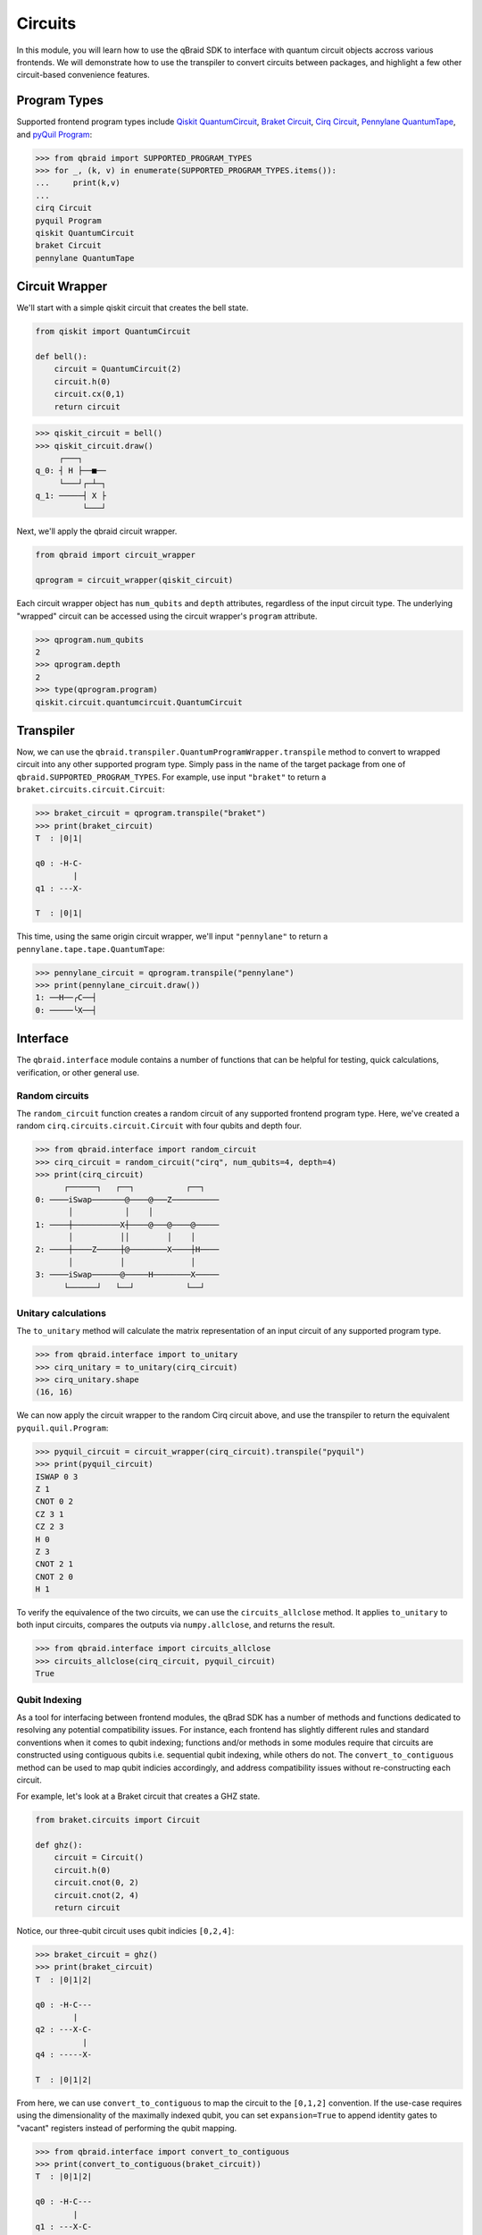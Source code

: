 .. _guide_circuits:

Circuits
=========

In this module, you will learn how to use the qBraid SDK to interface with
quantum circuit objects accross various frontends. We will demonstrate how to
use the transpiler to convert circuits between packages, and highlight a few
other circuit-based convenience features.

Program Types
--------------

Supported frontend program types include `Qiskit QuantumCircuit <QiskitQuantumCircuit>`_,
`Braket Circuit <BraketCircuit>`_, `Cirq Circuit <CirqCircuit>`_,
`Pennylane QuantumTape <PennylaneQuantumTape>`_, and `pyQuil Program <pyQuilProgram>`_:

.. code-block:: python
    
    >>> from qbraid import SUPPORTED_PROGRAM_TYPES
    >>> for _, (k, v) in enumerate(SUPPORTED_PROGRAM_TYPES.items()):
    ...     print(k,v)
    ...
    cirq Circuit
    pyquil Program
    qiskit QuantumCircuit
    braket Circuit
    pennylane QuantumTape


.. _QiskitQuantumCircuit: https://qiskit.org/documentation/stubs/qiskit.circuit.QuantumCircuit.html
.. _BraketCircuit: https://docs.aws.amazon.com/braket/latest/developerguide/braket-constructing-circuit.html
.. _CirqCircuit: https://quantumai.google/reference/python/cirq/circuits/Circuit
.. _PennylaneQuantumTape: https://pennylane.readthedocs.io/en/stable/code/api/pennylane.tape.QuantumTape.html
.. _pyQuilProgram: https://pyquil-docs.rigetti.com/en/stable/basics.html


Circuit Wrapper
----------------

We'll start with a simple qiskit circuit that creates the bell state.

.. code-block:: python
    
    from qiskit import QuantumCircuit
    
    def bell():
        circuit = QuantumCircuit(2)
        circuit.h(0)
        circuit.cx(0,1)
        return circuit


.. code-block:: python

    >>> qiskit_circuit = bell()
    >>> qiskit_circuit.draw()
         ┌───┐     
    q_0: ┤ H ├──■──
         └───┘┌─┴─┐
    q_1: ─────┤ X ├
              └───┘


Next, we'll apply the qbraid circuit wrapper.

.. code-block:: python

    from qbraid import circuit_wrapper

    qprogram = circuit_wrapper(qiskit_circuit)


Each circuit wrapper object has ``num_qubits`` and ``depth`` attributes, regardless of the input circuit type.
The underlying "wrapped" circuit can be accessed using the circuit wrapper's ``program`` attribute.

.. code-block:: python

    >>> qprogram.num_qubits
    2
    >>> qprogram.depth
    2
    >>> type(qprogram.program)
    qiskit.circuit.quantumcircuit.QuantumCircuit


Transpiler
-----------

Now, we can use the ``qbraid.transpiler.QuantumProgramWrapper.transpile`` method to convert to wrapped circuit into
any other supported program type. Simply pass in the name of the target package from one of ``qbraid.SUPPORTED_PROGRAM_TYPES``.
For example, use input ``"braket"`` to return a ``braket.circuits.circuit.Circuit``:

.. code-block:: python

    >>> braket_circuit = qprogram.transpile("braket")
    >>> print(braket_circuit)
    T  : |0|1|
            
    q0 : -H-C-
            |   
    q1 : ---X-

    T  : |0|1|


This time, using the same origin circuit wrapper, we'll input ``"pennylane"`` to return a ``pennylane.tape.tape.QuantumTape``:

.. code-block:: python

    >>> pennylane_circuit = qprogram.transpile("pennylane")
    >>> print(pennylane_circuit.draw())
    1: ──H──╭C──┤  
    0: ─────╰X──┤ 


Interface
-----------

The ``qbraid.interface`` module contains a number of functions that can be helpful for testing, quick calculations,
verification, or other general use.

Random circuits
^^^^^^^^^^^^^^^^^

The ``random_circuit`` function creates a random circuit of any supported frontend program type. Here, we've created a
random ``cirq.circuits.circuit.Circuit`` with four qubits and depth four.

.. code-block:: python

    >>> from qbraid.interface import random_circuit
    >>> cirq_circuit = random_circuit("cirq", num_qubits=4, depth=4)
    >>> print(cirq_circuit)
          ┌──────┐   ┌──┐           ┌──┐
    0: ────iSwap───────@────@───Z──────────
           │           │    │
    1: ────┼──────────X┼────@───@────@─────
           │          ││        │    │
    2: ────┼────Z─────┼@────────X────┼H────
           │          │              │
    3: ────iSwap──────@─────H────────X─────
          └──────┘   └──┘           └──┘


Unitary calculations
^^^^^^^^^^^^^^^^^^^^^

The ``to_unitary`` method will calculate the matrix representation of an input circuit of any
supported program type.

.. code-block:: python

    >>> from qbraid.interface import to_unitary
    >>> cirq_unitary = to_unitary(cirq_circuit)
    >>> cirq_unitary.shape
    (16, 16)

We can now apply the circuit wrapper to the random Cirq circuit above, and use the transpiler to return the equivalent ``pyquil.quil.Program``:

.. code-block:: python
    
    >>> pyquil_circuit = circuit_wrapper(cirq_circuit).transpile("pyquil")
    >>> print(pyquil_circuit)
    ISWAP 0 3
    Z 1
    CNOT 0 2
    CZ 3 1
    CZ 2 3
    H 0
    Z 3
    CNOT 2 1
    CNOT 2 0
    H 1


To verify the equivalence of the two circuits, we can use the ``circuits_allclose`` method.
It applies ``to_unitary`` to both input circuits, compares the outputs via ``numpy.allclose``, and returns the result.

.. code-block:: python

    >>> from qbraid.interface import circuits_allclose
    >>> circuits_allclose(cirq_circuit, pyquil_circuit)
    True


Qubit Indexing
^^^^^^^^^^^^^^^

As a tool for interfacing between frontend modules, the qBrad SDK has a number of
methods and functions dedicated to resolving any potential compatibility issues. For
instance, each frontend has slightly different rules and standard conventions when it
comes to qubit indexing; functions and/or methods in some modules require that circuits
are constructed using contiguous qubits i.e. sequential qubit indexing, while others
do not. The ``convert_to_contiguous`` method can be used to map qubit indicies accordingly,
and address compatibility issues without re-constructing each circuit.

For example, let's look at a Braket circuit that creates a GHZ state.

.. code-block:: python

    from braket.circuits import Circuit

    def ghz():
        circuit = Circuit()
        circuit.h(0)
        circuit.cnot(0, 2)
        circuit.cnot(2, 4)
        return circuit

Notice, our three-qubit circuit uses qubit indicies ``[0,2,4]``:

.. code-block:: python

    >>> braket_circuit = ghz()
    >>> print(braket_circuit)
    T  : |0|1|2|
            
    q0 : -H-C---
            |   
    q2 : ---X-C-
              | 
    q4 : -----X-

    T  : |0|1|2|


From here, we can use ``convert_to_contiguous`` to map the circuit to the ``[0,1,2]`` convention.
If the use-case requires using the dimensionality of the maximally indexed qubit, you
can set ``expansion=True`` to append identity gates to "vacant" registers instead of
performing the qubit mapping.

.. code-block:: python

    >>> from qbraid.interface import convert_to_contiguous
    >>> print(convert_to_contiguous(braket_circuit))
    T  : |0|1|2|
            
    q0 : -H-C---
            |   
    q1 : ---X-C-
              | 
    q2 : -----X-

    T  : |0|1|2|
    >>> print(convert_to_contiguous(braket_circuit, expansion=True))
    T  : |0|1|2|
            
    q0 : -H-C---
            |   
    q1 : -I-|---
            |   
    q2 : ---X-C-
              | 
    q3 : -I---|-
              | 
    q4 : -----X-

    T  : |0|1|2|
